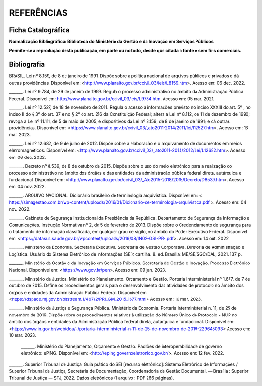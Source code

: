 REFERÊNCIAS
================

Ficha Catalográfica
-------------------

**Normalização Bibliográfica: Biblioteca do Ministério da Gestão e da Inovação em Serviços Públicos.**

|Ficha_catalografica|


.. |Ficha_catalografica| image:: _static/images/Ficha_catalográfica.png
   :align: middle
   :width: 700

**Permite-se a reprodução desta publicação, em parte ou no todo, desde que citada a fonte e sem fins comerciais.**


Bibliografia
------------

BRASIL. Lei nº 8.159, de 8 de janeiro de 1991. Dispõe sobre a política nacional de arquivos públicos e privados e dá outras providências. Disponível em:  
<http://www.planalto.gov.br/ccivil_03/leis/L8159.htm>. Acesso em: 06 dec. 2022. 

 

_______. Lei nº 9.784, de 29 de janeiro de 1999. Regula o processo administrativo no âmbito da Administração Pública Federal. Disponível em: http://www.planalto.gov.br/ccivil_03/leis/L9784.htm. Acesso em: 05 mar. 2021. 

 

_______. Lei nº 12.527, de 18 de novembro de 2011. Regula o acesso a informações previsto no inciso XXXIII do art. 5º , no inciso II do § 3º do art. 37 e no § 2º do art. 216 da Constituição Federal; altera a Lei nº 8.112, de 11 de dezembro de 1990; revoga a Lei nº 11.111, de 5 de maio de 2005, e dispositivos da Lei nº 8.159, de 8 de janeiro de 1991; e dá outras providências. Disponível em: <https://www.planalto.gov.br/ccivil_03/_ato2011-2014/2011/lei/l12527.htm>. Acesso em: 13 mar. 2023. 

 

_______. Lei nº 12.682, de 9 de julho de 2012. Dispõe sobre a elaboração e o arquivamento de documentos em meios eletromagnéticos. Disponível em: <http://www.planalto.gov.br/ccivil_03/_ato2011-2014/2012/Lei/L12682.htm>. Acesso em: 06 dec. 2022. 

 

_______. Decreto nº 8.539, de 8 de outubro de 2015. Dispõe sobre o uso do meio eletrônico para a realização do processo administrativo no âmbito dos órgãos e das entidades da administração pública federal direta, autárquica e fundacional. Disponível em: <http://www.planalto.gov.br/ccivil_03/_Ato2015-2018/2015/Decreto/D8539.htm>. Acesso em: 04 nov. 2022. 

 

_______. ARQUIVO NACIONAL. Dicionário brasileiro de terminologia arquivística. Disponível em: < https://simagestao.com.br/wp-content/uploads/2016/01/Dicionario-de-terminologia-arquivistica.pdf >. Acesso em: 04 nov. 2022. 

 

_______. Gabinete de Segurança Institucional da Presidência da República. Departamento de Segurança da Informação e Comunicações. Instrução Normativa nº 2, de 5 de fevereiro de 2013. Dispõe sobre o Credenciamento de segurança para o tratamento de informação classificada, em qualquer grau de sigilo, no âmbito do Poder Executivo Federal. Disponível em: <https://datasus.saude.gov.br/wpcontent/uploads/2019/08/IN02-GSI-PR-.pdf>. Acesso em: 14 out. 2022. 

 

_______. Ministério da Economia. Secretaria Executiva. Secretaria de Gestão Corporativa. Diretoria de Administração e Logística. Usuário do Sistema Eletrônico de Informações (SEI): cartilha. 8. ed. Brasília: ME/SE/SGC/DAL, 2021. 137 p. 

_______. Ministério da Gestão e da Inovação em Serviços Públicos. Secretaria de Gestão e Inovação. Processo Eletrônico Nacional. Disponível em: <https://www.gov.br/pen>. Acesso em: 09 jan. 2023. 

 

_______. Ministério da Justiça. Ministério do Planejamento, Orçamento e Gestão. Portaria Interministerial nº 1.677, de 7 de outubro de 2015. Define os procedimentos gerais para o desenvolvimento das atividades de protocolo no âmbito dos órgãos e entidades da Administração Pública Federal. Disponível em: <https://dspace.mj.gov.br/bitstream/1/467/2/PRI_GM_2015_1677.html> Acesso em: 10 mar. 2023. 

 

_______. Ministério da Justiça e Segurança Pública. Ministério da Economia. Portaria interministerial n. 11, de 25 de novembro de 2019. Dispõe sobre os procedimentos relativos à utilização do Número Único de Protocolo - NUP no âmbito dos órgãos e entidades da Administração Pública federal direta, autárquica e fundacional. Disponível em: <https://www.in.gov.br/web/dou/-/portaria-interministerial-n-11-de-25-de-novembro-de-2019-229645093> Acesso em: 10 mar. 2023. 

 

 _______. Ministério do Planejamento, Orçamento e Gestão. Padrões de interoperabilidade de governo eletrônico: ePING. Disponível em: <http://eping.governoeletronico.gov.br/>. Acesso em: 12 fev. 2022. 

 
_______. Superior Tribunal de Justiça. Guia prático do SEI [recurso eletrônico]: Sistema Eletrônico de Informações / Superior Tribunal de Justiça, Secretaria de  
Documentação, Coordenadoria de Gestão Documental. — Brasília : Superior Tribunal de Justiça — STJ, 2022. Dados eletrônicos (1 arquivo : PDF 266 páginas). 

   

  

 



